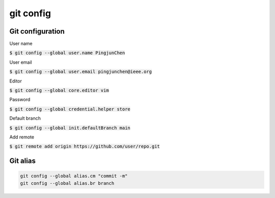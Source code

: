 git config
========

Git configuration
--------

User name

:code:`$ git config --global user.name PingjunChen`

User email

:code:`$ git config --global user.email pingjunchen@ieee.org`

Editor

:code:`$ git config --global core.editor vim`

Password

:code:`$ git config --global credential.helper store`

Default branch

:code:`$ git config --global init.defaultBranch main`

Add remote

:code:`$ git remote add origin https://github.com/user/repo.git`

Git alias
--------

.. code-block:: bash

    git config --global alias.cm "commit -m"
    git config --global alias.br branch